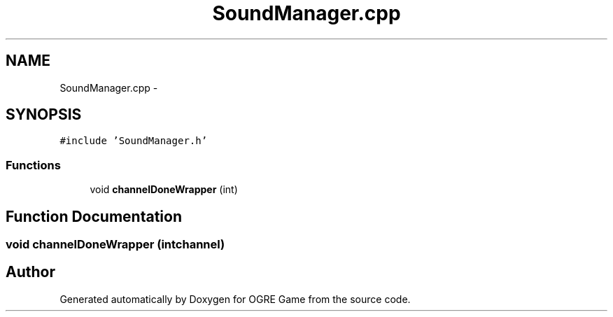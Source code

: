 .TH "SoundManager.cpp" 3 "Wed Apr 2 2014" "OGRE Game" \" -*- nroff -*-
.ad l
.nh
.SH NAME
SoundManager.cpp \- 
.SH SYNOPSIS
.br
.PP
\fC#include 'SoundManager\&.h'\fP
.br

.SS "Functions"

.in +1c
.ti -1c
.RI "void \fBchannelDoneWrapper\fP (int)"
.br
.in -1c
.SH "Function Documentation"
.PP 
.SS "void channelDoneWrapper (intchannel)"

.SH "Author"
.PP 
Generated automatically by Doxygen for OGRE Game from the source code\&.
